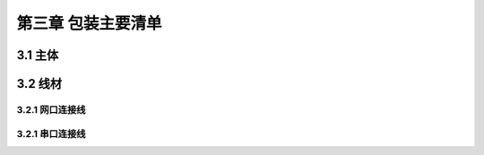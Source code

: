 .. 包装主要清单:

=====================================
第三章   包装主要清单
=====================================

3.1   主体
=========================


3.2   线材
==========================


3.2.1 网口连接线
--------------------------

3.2.1  串口连接线
--------------------------

